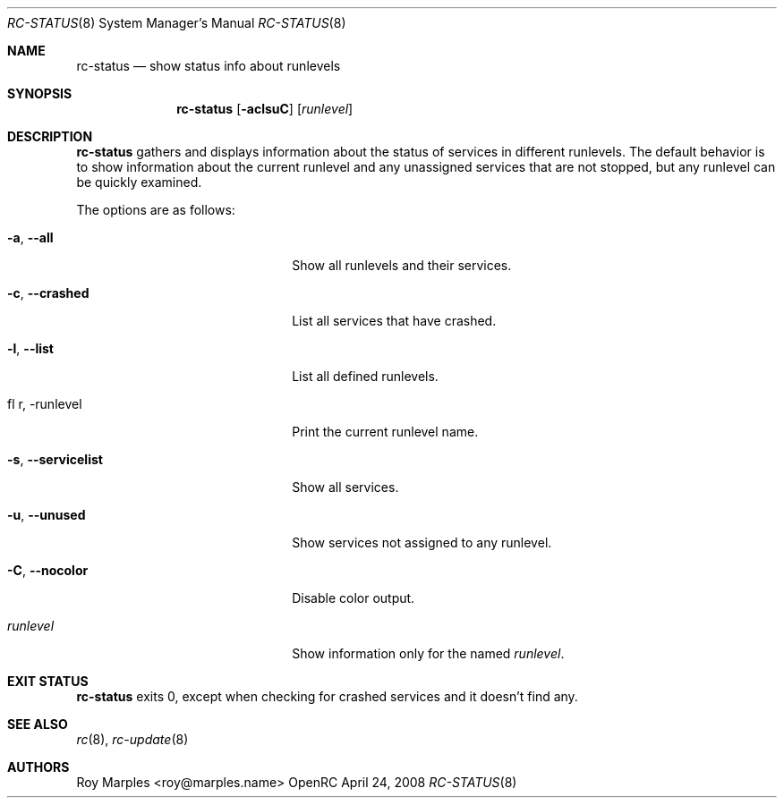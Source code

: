 .\" Copyright (c) 2007-2009 Roy Marples
.\" All rights reserved
.\"
.\" Redistribution and use in source and binary forms, with or without
.\" modification, are permitted provided that the following conditions
.\" are met:
.\" 1. Redistributions of source code must retain the above copyright
.\"    notice, this list of conditions and the following disclaimer.
.\" 2. Redistributions in binary form must reproduce the above copyright
.\"    notice, this list of conditions and the following disclaimer in the
.\"    documentation and/or other materials provided with the distribution.
.\"
.\" THIS SOFTWARE IS PROVIDED BY THE AUTHOR AND CONTRIBUTORS ``AS IS'' AND
.\" ANY EXPRESS OR IMPLIED WARRANTIES, INCLUDING, BUT NOT LIMITED TO, THE
.\" IMPLIED WARRANTIES OF MERCHANTABILITY AND FITNESS FOR A PARTICULAR PURPOSE
.\" ARE DISCLAIMED.  IN NO EVENT SHALL THE AUTHOR OR CONTRIBUTORS BE LIABLE
.\" FOR ANY DIRECT, INDIRECT, INCIDENTAL, SPECIAL, EXEMPLARY, OR CONSEQUENTIAL
.\" DAMAGES (INCLUDING, BUT NOT LIMITED TO, PROCUREMENT OF SUBSTITUTE GOODS
.\" OR SERVICES; LOSS OF USE, DATA, OR PROFITS; OR BUSINESS INTERRUPTION)
.\" HOWEVER CAUSED AND ON ANY THEORY OF LIABILITY, WHETHER IN CONTRACT, STRICT
.\" LIABILITY, OR TORT (INCLUDING NEGLIGENCE OR OTHERWISE) ARISING IN ANY WAY
.\" OUT OF THE USE OF THIS SOFTWARE, EVEN IF ADVISED OF THE POSSIBILITY OF
.\" SUCH DAMAGE.
.\"
.Dd April 24, 2008
.Dt RC-STATUS 8 SMM
.Os OpenRC
.Sh NAME
.Nm rc-status
.Nd show status info about runlevels
.Sh SYNOPSIS
.Nm
.Op Fl aclsuC
.Op Ar runlevel
.Sh DESCRIPTION
.Nm
gathers and displays information about the status of services 
in different runlevels.  The default behavior is to show information 
about the current runlevel and any unassigned services that are not stopped,
but any runlevel can be quickly examined.
.Pp
The options are as follows:
.Bl -tag -width ".Fl test , test string"
.It Fl a , -all
Show all runlevels and their services.
.It Fl c , -crashed
List all services that have crashed.
.It Fl l , -list
List all defined runlevels.
.It fl r , -runlevel
Print the current runlevel name.
.It Fl s , -servicelist
Show all services.
.It Fl u , -unused
Show services not assigned to any runlevel.
.It Fl C , -nocolor
Disable color output.
.It Ar runlevel
Show information only for the named
.Ar runlevel .
.El
.Sh EXIT STATUS
.Nm
exits 0, except when checking for crashed services and it doesn't find any.
.Sh SEE ALSO
.Xr rc 8 ,
.Xr rc-update 8
.Sh AUTHORS
.An Roy Marples <roy@marples.name>

